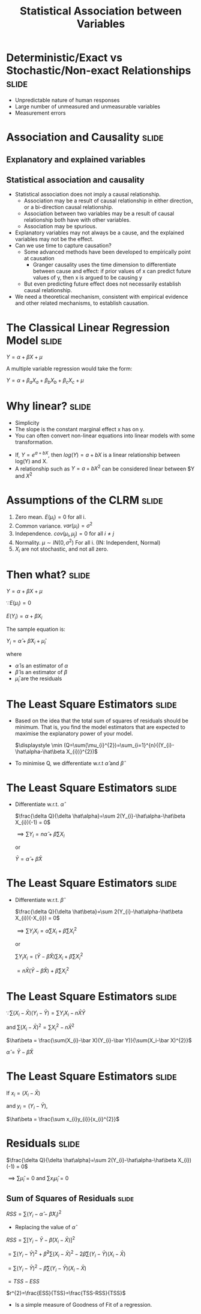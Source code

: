 #+TITLE: Statistical Association between Variables
#+HTML_HEAD: <style>#content{max-width:1200px;} </style>
#+OPTIONS: toc:nil num:nil
#+STARTUP: hideall inlineimages hideblocks
#+PROPERTY: header-args:R :session quant :eval never-export
#+HTML_HEAD: <style>#content{max-width:1200px;} </style>

* Deterministic/Exact vs Stochastic/Non-exact Relationships           :slide:

+ Unpredictable nature of human responses
+ Large number of unmeasured and unmeasurable variables
+ Measurement errors

* Association and Causality                                           :slide:

** Explanatory and explained variables

** Statistical association and causality

+ Statistical association does not imply a causal relationship.
  + Association may be a result of causal relationship in either direction, or a bi-direction causal relationship.
  + Association between two variables may be a result of causal relationship both have with other variables.
  + Association may be spurious.
+ Explanatory variables may not always be a cause, and the explained variables may not be the effect.
+ Can we use time to capture causation?
  + Some advanced methods have been developed to empirically point at causation
    + Granger causality uses the time dimension to differentiate between cause and effect: if prior values of x can predict future values of y, then x is argued to be causing y
  + But even predicting future effect does not necessarily establish causal relationship.
+ We need a theoretical mechanism, consistent with empirical evidence and other related mechanisms, to establish causation.


* The Classical Linear Regression Model                               :slide:

$Y = \alpha + \beta X + \mu$

A multiple variable regression would take the form:


$Y = \alpha + \beta_{a} X_{a} + \beta_{b} X_{b} + \beta_{c} X_{c} + \mu$


* Why linear?                                                         :slide:

+ Simplicity
+ The slope is the constant marginal effect x has on y.
+ You can often convert non-linear equations into linear models with some transformation.

:Examples:
+ If, $Y=e^{a+bX}$, then $log(Y)=a+bX$ is a linear relationship between log(Y) and X.
+ A relationship such as $Y=a+bX^{2}$ can be considered linear between $Y and $X^{2}$
:End:


* Assumptions of the CLRM                                             :slide:

1. Zero mean. $E(\mu_{i})=0$ for all i.
2. Common variance. $var(\mu_{i})=\sigma^{2}$
3. Independence. $cov(\mu_{i},\mu_{j})=0$ for all $i \ne j$
4. Normality. $\mu \sim IN(0,\sigma^2)$ For all i.
   (IN: Independent, Normal)
5. $X_{i}$ are not stochastic, and not all zero.


* Then what?                                                          :slide:

$Y = \alpha + \beta X + \mu$

$\because E(\mu_{i})=0$

$E(Y_{i})=\alpha + \beta X_{i}$

The sample equation is:

$Y_i = \hat\alpha + \hat\beta X_{i} + \hat\mu_{i}$

where

+ $\hat\alpha$ is an estimator of $\alpha$
+ $\hat\beta$ is an estimator of $\beta$
+ $\hat\mu_i$ are the residuals

* The Least Square Estimators                                         :slide:

+ Based on the idea that the total sum of squares of residuals should be minimum. That is, you find the model estimators that are expected to maximise the explanatory power of your model.

  $\displaystyle \min (Q=\sum(\mu_{i}^{2})=\sum_{i=1}^{n}{(Y_{i}-\hat\alpha-\hat\beta X_{i})}^{2})$
+ To minimise Q, we differentiate w.r.t $\hat\alpha$ and $\hat\beta$
* The Least Square Estimators                                         :slide:

  + Differentiate w.r.t. $\hat \alpha$

    $\frac{\delta Q}{\delta \hat\alpha}=\sum 2(Y_{i}-\hat\alpha-\hat\beta X_{i})(-1) = 0$

    $\implies \sum Y_{i} = n\hat\alpha + \hat\beta\sum X_{i}$

    or

    $\bar Y = \hat\alpha + \hat\beta \bar X$

* The Least Square Estimators                                         :slide:

  + Differentiate w.r.t. $\hat \beta$

    $\frac{\delta Q}{\delta \hat\beta}=\sum 2(Y_{i}-\hat\alpha-\hat\beta X_{i})(-X_{i}) = 0$

    $\displaystyle \implies \sum Y_{i}X_{i} = \hat\alpha\sum X_{i} + \hat\beta\sum X_{i}^{2}$

    or

    $\displaystyle \sum Y_{i}X_{i} = (\bar Y - \hat\beta \bar X)\sum X_{i} + \hat\beta\sum X_{i}^{2}$


                          $\displaystyle = n \bar X ( \bar Y - \hat\beta \bar X) + \hat\beta\sum X_{i}^{2}$

* The Least Square Estimators                                         :slide:


$\because \sum(X_{i}-\bar X)(Y_{i}-\bar Y) = \sum Y_{i}X_{i} - n\bar X \bar Y$

and $\sum(X_i-\bar X)^{2} = \sum X_{i}^{2}-n\bar X^{2}$


     $\hat\beta = \frac{\sum(X_{i}-\bar X)(Y_{i}-\bar Y)}{\sum(X_i-\bar X)^{2}}$

    $\hat\alpha = \bar Y - \hat\beta \bar X$

* The Least Square Estimators                                         :slide:
If
$x_{i}=(X_{i}-\bar X)$

and
$y_{i}=(Y_{i}-\bar Y)$,

    $\hat\beta = \frac{\sum x_{i}y_{i}}{x_{i}^{2}}$



* Residuals                                                           :slide:

$\frac{\delta Q}{\delta \hat\alpha}=\sum 2(Y_{i}-\hat\alpha-\hat\beta X_{i})(-1) = 0$

$\implies \sum\hat\mu_{i}=0$ and $\sum x_{i}\hat\mu_{i}=0$

** Sum of Squares of Residuals                                       :slide:

$RSS=\sum(Y_{i}-\hat\alpha - \hat\beta X_{i})^{2}$

+ Replacing the value of $\hat\alpha$

$RSS=\sum[Y_{i}-\bar Y - \hat\beta(X_{i}-\bar X)]^{2}$

            $=\sum(Y_i-\bar Y)^{2}+\hat\beta^{2}\sum(X_{i}-\bar X)^{2}-2\hat\beta\sum(Y_{i}-\bar Y)(X_{i}-\bar X)$


            $=\sum(Y_i-\bar Y)^{2}-\hat\beta\sum(Y_{i}-\bar Y)(X_{i}-\bar X)$

            $=TSS-ESS$

  $r^{2}=\frac{ESS}{TSS}=\frac{TSS-RSS}{TSS}$

  + Is a simple measure of Goodness of Fit of a regression.

* Properties of the OLS Estimators                                 :noexport:

1. OLS estimators are unbiased.
   $E(\hat\beta)=\beta$
2. OLS estimators have lowest variance among all linear estimators



* Illustrations                                                    :noexport:

#+NAME: sassociation1
#+BEGIN_SRC R :results output list org
  library(data.table)
  readRDS("plfsdata/plfsacjdata.rds")->worker
  worker$standardwage->worker$wage
  factor(worker$social_group)->worker$social_group
  factor(worker$religion)->worker$religion
  factor(as.numeric(worker$state))->worker$state
  factor(worker$sector)->worker$sector

  cor.test(worker$wage,worker$years_edu)
  cor.test(worker$wage,worker$age)
#+end_src

#+RESULTS: sassociation1
#+begin_src org
- Pearson's product-moment correlation
- data:  worker$wage and worker$years_edu
- t = 35.998, df = 37633, p-value < 0.00000000000000022
- alternative hypothesis: true correlation is not equal to 0
- 95 percent confidence interval:
- 0.1726625 0.1921962
- sample estimates:
- cor
- 0.1824473
- Pearson's product-moment correlation
- data:  worker$wage and worker$age
- t = 9.3777, df = 37633, p-value < 0.00000000000000022
- alternative hypothesis: true correlation is not equal to 0
- 95 percent confidence interval:
- 0.03819950 0.05835859
- sample estimates:
- cor
- 0.04828396
#+end_src


#+NAME: sassociation2
#+BEGIN_SRC R :results output list org
  lm(wage~sex+age+years_edu,
     data=worker)->t
  summary(t)

  lm(wage~sex+age+years_edu+sector+social_group+religion+quarter,
     data=worker)->t
  summary(t)

  lm(wage~sex+age+years_edu+
       sector+social_group+religion+quarter+state,
     data=worker)->t
  summary(t)

#+end_src

#+RESULTS: sassociation2
#+begin_src org
- Call:
- lm(formula = wage ~ sex
- age
- years_edu, data = worker)
- Residuals:
- Min      1Q  Median      3Q     Max
- -292.30  -74.80  -14.61   57.25 2170.72
- Coefficients:
- Estimate Std. Error t value            Pr(>|t|)
- (Intercept) 327.62380    3.44462   95.11 <0.0000000000000002 ***
- sex         -97.04291    1.67477  -57.94 <0.0000000000000002 ***
- age           1.38151    0.05526   25.00 <0.0000000000000002 ***
- years_edu     4.48268    0.15777   28.41 <0.0000000000000002 ***
- ---
- Signif. codes:  0 ‘***’ 0.001 ‘**’ 0.01 ‘*’ 0.05 ‘.’ 0.1 ‘ ’ 1
- Residual standard error: 121.9 on 37631 degrees of freedom
- Multiple R-squared:  0.1261,  Adjusted R-squared:  0.126
- F-statistic:  1809 on 3 and 37631 DF,  p-value: < 0.00000000000000022
- Call:
- lm(formula = wage ~ sex
- age
- years_edu
- sector
- social_group
- religion
- quarter, data = worker)
- Residuals:
- Min      1Q  Median      3Q     Max
- -315.65  -72.11  -14.15   52.51 2140.20
- Coefficients:
- Estimate Std. Error t value             Pr(>|t|)
- (Intercept)   257.94757    3.99129  64.628 < 0.0000000000000002 ***
- sex           -86.56036    1.65149 -52.414 < 0.0000000000000002 ***
- age             1.23305    0.05423  22.735 < 0.0000000000000002 ***
- years_edu       3.76046    0.15523  24.225 < 0.0000000000000002 ***
- sector2        30.32294    1.41191  21.477 < 0.0000000000000002 ***
- social_group2  29.29921    2.21158  13.248 < 0.0000000000000002 ***
- social_group3  38.85215    2.10791  18.432 < 0.0000000000000002 ***
- social_group9  36.39078    2.37599  15.316 < 0.0000000000000002 ***
- religion2      15.28020    1.88933   8.088 0.000000000000000626 ***
- religion3      70.06425    3.05735  22.917 < 0.0000000000000002 ***
- religion4       0.90753    4.34322   0.209             0.834486
- religion5       9.92952   16.27422   0.610             0.541774
- religion6     -27.61440    5.46808  -5.050 0.000000443610331942 ***
- religion7     -28.12453   44.72117  -0.629             0.529427
- religion9      22.53928    5.90700   3.816             0.000136 ***
- quarterQ2      11.19254    1.98958   5.626 0.000000018618898647 ***
- quarterQ3      15.15791    1.89871   7.983 0.000000000000001465 ***
- quarterQ4      25.67351    1.85931  13.808 < 0.0000000000000002 ***
- quarterQ5      32.23325    2.39793  13.442 < 0.0000000000000002 ***
- ---
- Signif. codes:  0 ‘***’ 0.001 ‘**’ 0.01 ‘*’ 0.05 ‘.’ 0.1 ‘ ’ 1
- Residual standard error: 118.3 on 37616 degrees of freedom
- Multiple R-squared:  0.1778,  Adjusted R-squared:  0.1774
- F-statistic: 451.8 on 18 and 37616 DF,  p-value: < 0.00000000000000022
- Call:
- lm(formula = wage ~ sex
- age
- years_edu
- sector
- social_group
- religion
- quarter
- state, data = worker)
- Residuals:
- Min      1Q  Median      3Q     Max
- -421.28  -53.87   -3.68   47.22 1919.02
- Coefficients:
- Estimate Std. Error t value             Pr(>|t|)
- (Intercept)    444.01115    4.77338  93.018 < 0.0000000000000002 ***
- sex            -90.39577    1.35581 -66.673 < 0.0000000000000002 ***
- age              0.09864    0.04447   2.218             0.026552 *
- years_edu        0.78564    0.12845   6.116  0.00000000096630021 ***
- sector2         20.38448    1.17589  17.335 < 0.0000000000000002 ***
- social_group2    8.16327    1.89780   4.301  0.00001701239040995 ***
- social_group3    7.00001    1.82389   3.838             0.000124 ***
- social_group9   14.48824    2.02081   7.170  0.00000000000076649 ***
- religion2        3.06706    1.61097   1.904             0.056937 .
- religion3        3.99327    3.09503   1.290             0.196982
- religion4        1.21196    4.75423   0.255             0.798784
- religion5       18.31698   13.00836   1.408             0.159112
- religion6       11.40087    4.59791   2.480             0.013158 *
- religion7        1.18490   35.69842   0.033             0.973522
- religion9       22.95917    4.86976   4.715  0.00000243003135992 ***
- quarterQ2       10.21411    1.58877   6.429  0.00000000013002120 ***
- quarterQ3       16.82258    1.51923  11.073 < 0.0000000000000002 ***
- quarterQ4       25.14926    1.49016  16.877 < 0.0000000000000002 ***
- quarterQ5       33.08983    1.95044  16.965 < 0.0000000000000002 ***
- state02        -68.16250    5.62831 -12.111 < 0.0000000000000002 ***
- state03        -96.24984    5.63379 -17.084 < 0.0000000000000002 ***
- state04        -71.16512   23.87015  -2.981             0.002872 **
- state05       -115.06098    7.55209 -15.236 < 0.0000000000000002 ***
- state06        -69.65578    5.27142 -13.214 < 0.0000000000000002 ***
- state07        -46.63160   13.00126  -3.587             0.000335 ***
- state08        -93.14096    4.86947 -19.128 < 0.0000000000000002 ***
- state09       -130.45617    4.11177 -31.728 < 0.0000000000000002 ***
- state1         -14.79943    6.61379  -2.238             0.025249 *
- state10       -111.30326    4.22934 -26.317 < 0.0000000000000002 ***
- state11        -30.89194   13.71763  -2.252             0.024329 *
- state12        -69.11195    8.17680  -8.452 < 0.0000000000000002 ***
- state13        -23.54944   16.54163  -1.424             0.154557
- state14        -58.14358    5.19732 -11.187 < 0.0000000000000002 ***
- state15        -67.54526    6.62181 -10.200 < 0.0000000000000002 ***
- state16        -45.92342    5.48738  -8.369 < 0.0000000000000002 ***
- state17        -53.92123    6.67236  -8.081  0.00000000000000066 ***
- state18        -86.09270    4.86428 -17.699 < 0.0000000000000002 ***
- state19       -150.31537    3.89883 -38.554 < 0.0000000000000002 ***
- state2         -56.38856   11.04817  -5.104  0.00000033437294375 ***
- state20       -137.77298    4.59079 -30.011 < 0.0000000000000002 ***
- state21       -147.27217    4.45380 -33.067 < 0.0000000000000002 ***
- state22       -172.27146    4.70857 -36.587 < 0.0000000000000002 ***
- state23       -161.52791    4.12939 -39.117 < 0.0000000000000002 ***
- state24       -145.44044    4.54569 -31.995 < 0.0000000000000002 ***
- state25        -63.12764   47.32958  -1.334             0.182281
- state26       -102.84861   30.08812  -3.418             0.000631 ***
- state27       -142.91329    3.89854 -36.658 < 0.0000000000000002 ***
- state28        -84.41173    4.12350 -20.471 < 0.0000000000000002 ***
- state29       -100.69647    4.08499 -24.650 < 0.0000000000000002 ***
- state3        -121.25472    6.44927 -18.801 < 0.0000000000000002 ***
- state30         25.50491   11.26961   2.263             0.023632 *
- state31        112.13284   13.52131   8.293 < 0.0000000000000002 ***
- state32        146.37176    4.10836  35.628 < 0.0000000000000002 ***
- state33        -40.33733    3.97872 -10.138 < 0.0000000000000002 ***
- state34        -61.09002    6.25575  -9.765 < 0.0000000000000002 ***
- state35         17.72228    8.72443   2.031             0.042227 *
- state36        -85.02720    4.53862 -18.734 < 0.0000000000000002 ***
- state4         -68.28980   27.50122  -2.483             0.013027 *
- state5        -144.20165    8.92408 -16.159 < 0.0000000000000002 ***
- state6         -71.93804    8.39931  -8.565 < 0.0000000000000002 ***
- state7         -41.36610   17.62915  -2.346             0.018958 *
- state8        -103.71783    6.46870 -16.034 < 0.0000000000000002 ***
- state9        -152.19543    5.27778 -28.837 < 0.0000000000000002 ***
- ---
- Signif. codes:  0 ‘***’ 0.001 ‘**’ 0.01 ‘*’ 0.05 ‘.’ 0.1 ‘ ’ 1
- Residual standard error: 94.36 on 37572 degrees of freedom
- Multiple R-squared:  0.4771,  Adjusted R-squared:  0.4763
- F-statistic:   553 on 62 and 37572 DF,  p-value: < 0.00000000000000022
#+end_src

#+NAME: sassociation3
#+BEGIN_SRC R :results output graphics :file bsample2.png :width 2500 :height 1500  :res 300
  library(data.table)
  readRDS("plfsdata/plfsacjdata.rds")->worker
  worker$standardwage->worker$wage
  factor(worker$social_group)->worker$social_group
  factor(worker$religion)->worker$religion
  factor(worker$state)->worker$state
  factor(worker$sector)->worker$sector
  worker->t9
  lm(wage~sex+age+years_edu+sector+social_group+religion+quarter+state,data=t9)->t
  lm(log(wage)~sex+age+years_edu+sector+social_group+religion+quarter+state,data=t9)->t2
  data.frame(yvar=t9$wage,residuals=residuals(t),variable="model1")->a
  rbind(a,data.frame(yvar=log(t9$wage),residuals=residuals(t2),variable="model2"))->a
  ggplot(a,aes(x=residuals,y=yvar,group=variable))->p
  p+geom_point()+facet_wrap(.~variable,scales="free")
#+end_src

#+RESULTS: sassociation3
[[file:bsample2.png]]

#+NAME: roughwork
#+BEGIN_SRC R :results value :colnames yes :hlines
  worker->t
  t[,years_edu:=as.numeric(years_edu)]
  t[years_edu==0,category:=3]
  t[years_edu>0&years_edu<12,category:=2]
  t[is.na(category),category:=1]


  ifelse(t$years_edu==0,1,
    ifelse(t$years_edu<12,2,3))->t$category

  t[sex!=3,.(length(person_no)),.(category,sex)]->t
    t[,prop:=V1/sum(V1),sex]
  t
#+end_src

#+RESULTS: roughwork
| category | sex |    V1 |              prop |
|----------+-----+-------+-------------------|
|        1 |   2 |  3697 | 0.529959862385321 |
|        1 |   1 |  7066 | 0.230515773333768 |
|        2 |   2 |  3047 | 0.436783256880734 |
|        2 |   1 | 20363 | 0.664306919387988 |
|        3 |   1 |  3224 | 0.105177307278244 |
|        3 |   2 |   232 | 0.033256880733945 |
